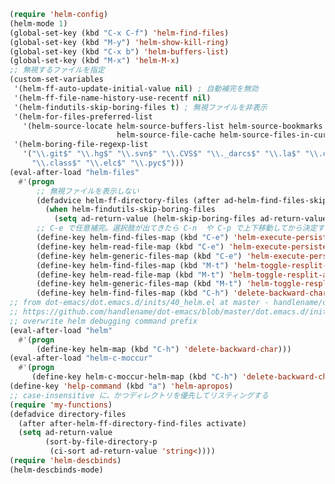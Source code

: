 #+BEGIN_SRC emacs-lisp
(require 'helm-config)
(helm-mode 1)
(global-set-key (kbd "C-x C-f") 'helm-find-files)
(global-set-key (kbd "M-y") 'helm-show-kill-ring)
(global-set-key (kbd "C-x b") 'helm-buffers-list)
(global-set-key (kbd "M-x") 'helm-M-x)
;; 無視するファイルを指定
(custom-set-variables
 '(helm-ff-auto-update-initial-value nil) ; 自動補完を無効
 '(helm-ff-file-name-history-use-recentf nil)
 '(helm-findutils-skip-boring-files t) ; 無視ファイルを非表示
 '(helm-for-files-preferred-list
   '(helm-source-locate helm-source-buffers-list helm-source-bookmarks helm-source-recentf
                        helm-source-file-cache helm-source-files-in-current-dir))
 '(helm-boring-file-regexp-list
   '("\\.git$" "\\.hg$" "\\.svn$" "\\.CVS$" "\\._darcs$" "\\.la$" "\\.o$" "~$"
     "\\.class$" "\\.elc$" "\\.pyc$")))
(eval-after-load "helm-files"
  #'(progn
      ;; 無視ファイルを表示しない
      (defadvice helm-ff-directory-files (after ad-helm-find-files-skip-boring-files activate)
        (when helm-findutils-skip-boring-files
          (setq ad-return-value (helm-skip-boring-files ad-return-value))))
      ;; C-e で任意補完。選択肢が出てきたら C-n  や C-p で上下移動してから決定することも可能
      (define-key helm-find-files-map (kbd "C-e") 'helm-execute-persistent-action)
      (define-key helm-read-file-map (kbd "C-e") 'helm-execute-persistent-action)
      (define-key helm-generic-files-map (kbd "C-e") 'helm-execute-persistent-action)
      (define-key helm-find-files-map (kbd "M-t") 'helm-toggle-resplit-and-swap-windows)
      (define-key helm-read-file-map (kbd "M-t") 'helm-toggle-resplit-and-swap-windows)
      (define-key helm-generic-files-map (kbd "M-t") 'helm-toggle-resplit-and-swap-windows)
      (define-key helm-find-files-map (kbd "C-h") 'delete-backward-char)))
;; from dot-emacs/dot.emacs.d/inits/40_helm.el at master · handlename/dot-emacs
;; https://github.com/handlename/dot-emacs/blob/master/dot.emacs.d/inits/40_helm.el
;; overwrite helm debugging command prefix
(eval-after-load "helm"
  #'(progn
      (define-key helm-map (kbd "C-h") 'delete-backward-char)))
(eval-after-load "helm-c-moccur"
  #'(progn
     (define-key helm-c-moccur-helm-map (kbd "C-h") 'delete-backward-char)))
(define-key 'help-command (kbd "a") 'helm-apropos)
;; case-insensitive に、かつディレクトリを優先してリスティングする
(require 'my-functions)
(defadvice directory-files
  (after after-helm-ff-directory-find-files activate)
  (setq ad-return-value
        (sort-by-file-directory-p
         (ci-sort ad-return-value 'string<))))
(require 'helm-descbinds)
(helm-descbinds-mode)
#+END_SRC
